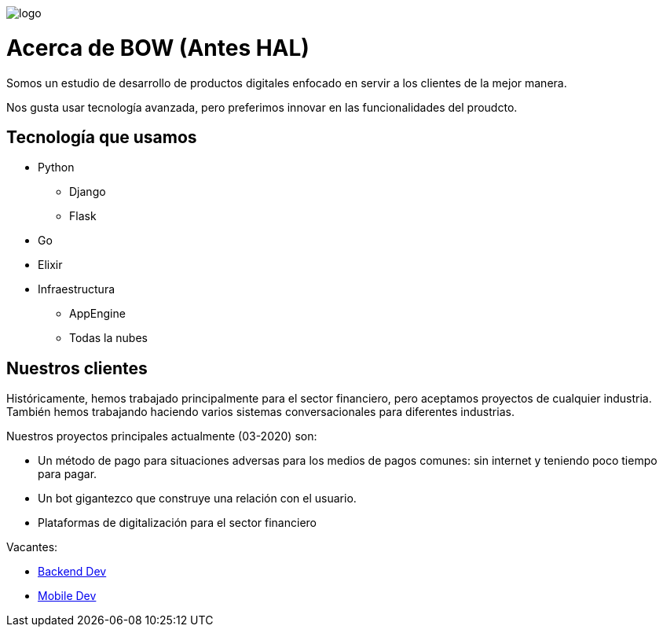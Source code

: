 image::https://bow.dev/assets/img/logo/logo.png[]

= Acerca de BOW (Antes HAL)

Somos un estudio de desarrollo de productos digitales enfocado en servir a los clientes de la mejor manera.

Nos gusta usar tecnología avanzada, pero preferimos innovar en las funcionalidades del proudcto.

== Tecnología que usamos

* Python
** Django
** Flask
* Go
* Elixir
* Infraestructura
** AppEngine
** Todas la nubes


== Nuestros clientes

Históricamente, hemos trabajado principalmente para el sector financiero, pero aceptamos proyectos de cualquier industria.
También hemos trabajando haciendo varios sistemas conversacionales para diferentes industrias.

Nuestros proyectos principales actualmente (03-2020) son:

* Un método de pago para situaciones adversas para los medios de pagos comunes: sin internet y teniendo poco tiempo para pagar.
* Un bot gigantezco que construye una relación con el usuario.
* Plataformas de digitalización para el sector financiero


Vacantes:

* link:careers/backend_dev.adoc[Backend Dev]
* link:careers/mobile_dev.adoc[Mobile Dev]